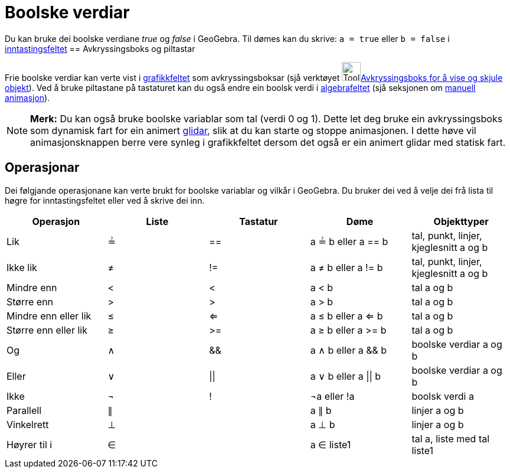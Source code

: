 = Boolske verdiar
:page-en: Boolean_values
ifdef::env-github[:imagesdir: /nn/modules/ROOT/assets/images]

Du kan bruke dei boolske verdiane _true_ og _false_ i GeoGebra. Til dømes kan du skrive: `++a = true++` eller
`++b = false++` i xref:/Inntastingsfelt.adoc[inntastingsfeltet]
== Avkryssingsboks og piltastar

Frie boolske verdiar kan verte vist i xref:/Grafikkfelt.adoc[grafikkfeltet] som avkryssingsboksar (sjå verktøyet
image:Tool_Check_Box_to_Show_Hide_Objects.gif[Tool Check Box to Show Hide
Objects.gif,width=32,height=32]xref:/tools/Avkryssingsboks_for_å_vise_og_skjule_objekt.adoc[Avkryssingsboks for å vise
og skjule objekt]). Ved å bruke piltastane på tastaturet kan du også endre ein boolsk verdi i
xref:/Algebrafelt.adoc[algebrafeltet] (sjå seksjonen om xref:/Animasjon.adoc[manuell animasjon]).

[NOTE]
====

*Merk:* Du kan også bruke boolske variablar som tal (verdi 0 og 1). Dette let deg bruke ein avkryssingsboks som dynamisk
fart for ein animert xref:/commands/Glidar.adoc[glidar], slik at du kan starte og stoppe animasjonen. I dette høve vil
animasjonsknappen berre vere synleg i grafikkfeltet dersom det også er ein animert glidar med statisk fart.

====

== Operasjonar

Dei følgjande operasjonane kan verte brukt for boolske variablar og vilkår i GeoGebra. Du bruker dei ved å velje dei frå
lista til høgre for inntastingsfeltet eller ved å skrive dei inn.

[cols=",,,,",options="header",]
|===
|Operasjon |Liste |Tastatur |Døme |Objekttyper
|Lik |≟ |== |a ≟ b eller a == b |tal, punkt, linjer, kjeglesnitt a og b
|Ikke lik |≠ |!= |a ≠ b eller a != b |tal, punkt, linjer, kjeglesnitt a og b
|Mindre enn |< |< |a < b |tal a og b
|Større enn |> |> |a > b |tal a og b
|Mindre enn eller lik |≤ |<= |a ≤ b eller a <= b |tal a og b
|Større enn eller lik |≥ |>= |a ≥ b eller a >= b |tal a og b
|Og |∧ |&& |a ∧ b eller a && b |boolske verdiar a og b
|Eller |∨ | \|\| |a ∨ b eller a \|\| b |boolske verdiar a og b
|Ikke |¬ |! |¬a eller !a |boolsk verdi a
|Parallell |∥ | |a ∥ b |linjer a og b
|Vinkelrett |⊥ | |a ⊥ b |linjer a og b
|Høyrer til i |∈ | |a ∈ liste1 |tal a, liste med tal liste1
|===
